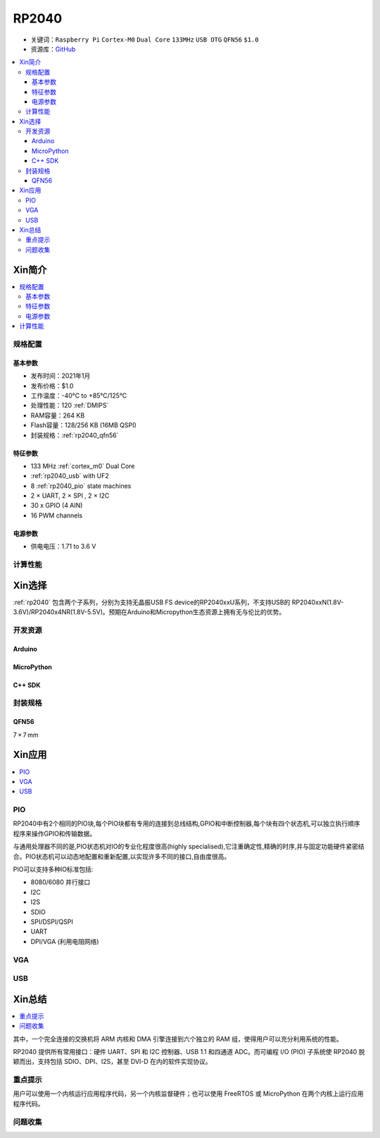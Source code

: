 .. _NO_001:
.. _rp2040:

RP2040
===============

* 关键词：``Raspberry Pi`` ``Cortex-M0`` ``Dual Core`` ``133MHz`` ``USB OTG`` ``QFN56`` ``$1.0``
* 资源库：`GitHub <https://github.com/SoCXin/RP2040>`_

.. contents::
    :local:

Xin简介
-----------

.. image:: ./images/RP2040.png
    :target: https://www.raspberrypi.org/documentation/microcontrollers/rp2040.html

.. contents::
    :local:

规格配置
~~~~~~~~~~~



基本参数
^^^^^^^^^^^

* 发布时间：2021年1月
* 发布价格：$1.0
* 工作温度：-40°C to +85°C/125°C
* 处理性能：120 :ref:`DMIPS`
* RAM容量：264 KB
* Flash容量：128/256 KB (16MB QSPI)
* 封装规格：:ref:`rp2040_qfn56`


特征参数
^^^^^^^^^^^

* 133 MHz :ref:`cortex_m0` Dual Core
* :ref:`rp2040_usb` with UF2
* 8 :ref:`rp2040_pio` state machines
* 2 × UART, 2 × SPI , 2 × I2C
* 30 x GPIO (4 AIN)
* 16 PWM channels



电源参数
^^^^^^^^^^^

* 供电电压：1.71 to 3.6 V

计算性能
~~~~~~~~~~~~~~

.. image:: ./images/RP2040clk.png
    :target: https://datasheets.raspberrypi.org/rp2040/rp2040-datasheet.pdf



Xin选择
-----------

:ref:`rp2040` 包含两个子系列，分别为支持无晶振USB FS device的RP2040xxU系列，不支持USB的 RP2040xxN(1.8V-3.6V)/RP2040x4NR(1.8V-5.5V)。预期在Arduino和Micropython生态资源上拥有无与伦比的优势。

开发资源
~~~~~~~~~~~

Arduino
^^^^^^^^^^

MicroPython
^^^^^^^^^^^^^

C++ SDK
^^^^^^^^^^


封装规格
~~~~~~~~~~~

.. _rp2040_qfn56:

QFN56
^^^^^^^^^^

7 × 7 mm

.. image:: ./images/RP2040qfn.png
    :target: https://datasheets.raspberrypi.org/rp2040/rp2040-datasheet.pdf
.. image:: ./images/RP2040p.png
    :target: https://datasheets.raspberrypi.org/rp2040/rp2040-datasheet.pdf




Xin应用
-----------

.. contents::
    :local:

.. _rp2040_pio:

PIO
~~~~~~~~~~~

RP2040中有2个相同的PIO块,每个PIO块都有专用的连接到总线结构,GPIO和中断控制器,每个块有四个状态机,可以独立执行顺序程序来操作GPIO和传输数据。

与通用处理器不同的是,PIO状态机对IO的专业化程度很高(highly specialised),它注重确定性,精确的时序,并与固定功能硬件紧密结合。PIO状态机可以动态地配置和重新配置,以实现许多不同的接口,自由度很高。

PIO可以支持多种IO标准包括:

* 8080/6080 并行接口
* I2C
* I2S
* SDIO
* SPI/DSPI/QSPI
* UART
* DPI/VGA (利用电阻网络)

.. image:: ./images/RP2040PIO.png
    :target: https://www.taterli.com/7568/


.. _rp2040_vga:

VGA
~~~~~~~~~~~

.. image:: ./images/RP2040vga.png
    :target: https://datasheets.raspberrypi.org/rp2040/hardware-design-with-rp2040.pdf


.. _rp2040_usb:

USB
~~~~~~~~~~~



Xin总结
--------------

.. contents::
    :local:

其中，一个完全连接的交换机将 ARM 内核和 DMA 引擎连接到六个独立的 RAM 组，使得用户可以充分利用系统的性能。

RP2040 提供所有常用接口：硬件 UART、SPI 和 I2C 控制器、USB 1.1 和四通道 ADC。而可编程 I/O (PIO) 子系统使 RP2040 脱颖而出，支持包括 SDIO、DPI、I2S，甚至 DVI-D 在内的软件实现协议。

重点提示
~~~~~~~~~~~~~

用户可以使用一个内核运行应用程序代码，另一个内核监督硬件；也可以使用 FreeRTOS 或 MicroPython 在两个内核上运行应用程序代码。

问题收集
~~~~~~~~~~~~~
